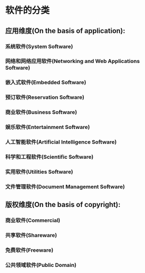 * 软件的分类
** 应用维度(On the basis of application):
*** 系统软件(System Software)
*** 网络和网络应用软件(Networking and Web Applications Software)
*** 嵌入式软件(Embedded Software)
*** 预订软件(Reservation Software)
*** 商业软件(Business Software)
*** 娱乐软件(Entertainment Software)
*** 人工智能软件(Artificial Intelligence Software)
*** 科学和工程软件(Scientific Software)
*** 实用软件(Utilities Software)
*** 文件管理软件(Document Management Software)
** 版权维度(On the basis of copyright):
*** 商业软件(Commercial)
*** 共享软件(Shareware)
*** 免费软件(Freeware)
*** 公共领域软件(Public Domain)
